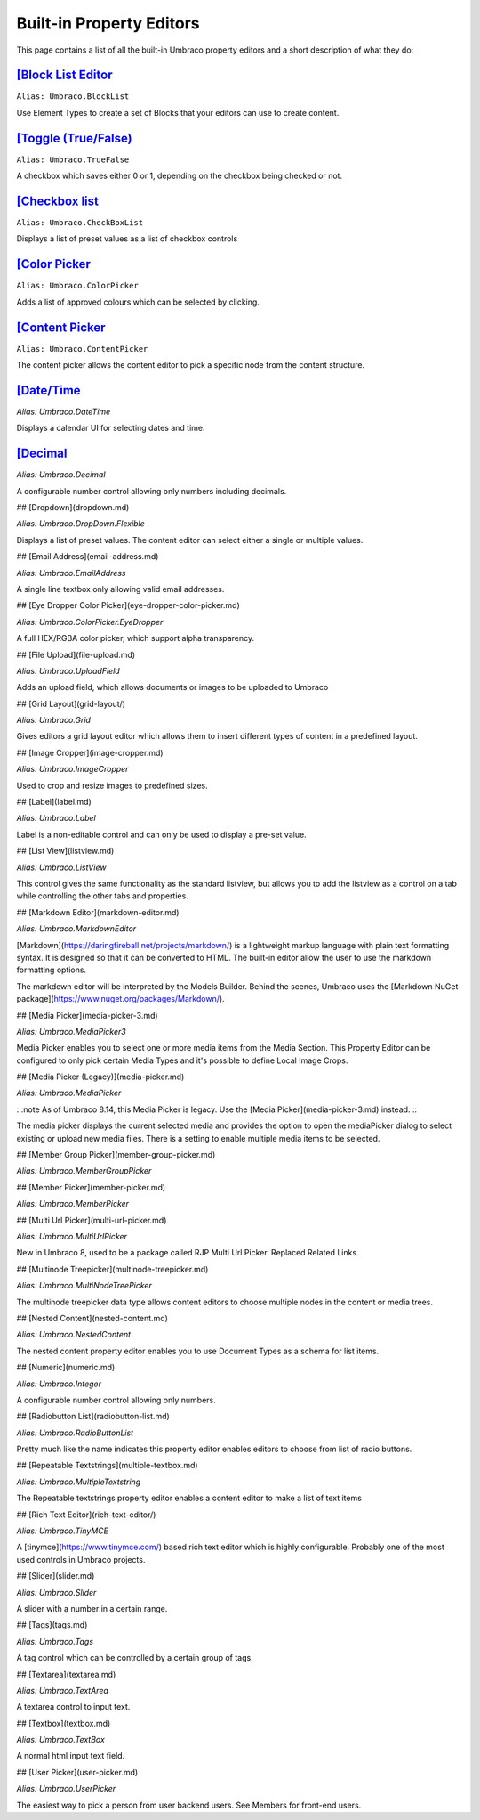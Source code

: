 Built-in Property Editors
======================================

.. toc::
    :maxdepth: 1
    :hidden:

    block-list-editor.md
    checkbox-list.md
    true-false.md
    color-picker.md
    content-picker.md
    date-time.md
    decimal.md

This page contains a list of all the built-in Umbraco property editors and a short description of what they do:

`[Block List Editor <block-list-editor.html>`_
-----------------------------------------------------

``Alias: Umbraco.BlockList``

Use Element Types to create a set of Blocks that your editors can use to create content.

`[Toggle (True/False) <true-false.html>`_
-----------------------------------------------------

``Alias: Umbraco.TrueFalse``

A checkbox which saves either 0 or 1, depending on the checkbox being checked or not.

`[Checkbox list <checkbox-list.html>`_
-----------------------------------------------------

``Alias: Umbraco.CheckBoxList``

Displays a list of preset values as a list of checkbox controls

`[Color Picker <color-picker.html>`_
-----------------------------------------------------

``Alias: Umbraco.ColorPicker``

Adds a list of approved colours which can be selected by clicking.

`[Content Picker <content-picker.html>`_
-----------------------------------------------------

``Alias: Umbraco.ContentPicker``

The content picker allows the content editor to pick a specific node from the content structure.

`[Date/Time <date-time.html>`_
-----------------------------------------------------

`Alias: Umbraco.DateTime`

Displays a calendar UI for selecting dates and time.

`[Decimal <decimal.html>`_
-----------------------------------------------------

`Alias: Umbraco.Decimal`

A configurable number control allowing only numbers including decimals.

## [Dropdown](dropdown.md)

`Alias: Umbraco.DropDown.Flexible`

Displays a list of preset values. The content editor can select either a single or multiple values.

## [Email Address](email-address.md)

`Alias: Umbraco.EmailAddress`

A single line textbox only allowing valid email addresses.

## [Eye Dropper Color Picker](eye-dropper-color-picker.md)

`Alias: Umbraco.ColorPicker.EyeDropper`

A full HEX/RGBA color picker, which support alpha transparency.

## [File Upload](file-upload.md)

`Alias: Umbraco.UploadField`

Adds an upload field, which allows documents or images to be uploaded to Umbraco

## [Grid Layout](grid-layout/)

`Alias: Umbraco.Grid`

Gives editors a grid layout editor which allows them to insert different types of content in a predefined layout.

## [Image Cropper](image-cropper.md)

`Alias: Umbraco.ImageCropper`

Used to crop and resize images to predefined sizes.

## [Label](label.md)

`Alias: Umbraco.Label`

Label is a non-editable control and can only be used to display a pre-set value.

## [List View](listview.md)

`Alias: Umbraco.ListView`

This control gives the same functionality as the standard listview, but allows you to add the listview as a control on a tab while controlling the other tabs and properties.

## [Markdown Editor](markdown-editor.md)

`Alias: Umbraco.MarkdownEditor`

[Markdown](https://daringfireball.net/projects/markdown/) is a lightweight markup language with plain text formatting syntax. It is designed so that it can be converted to HTML. The built-in editor allow the user to use the markdown formatting options.

The markdown editor will be interpreted by the Models Builder. Behind the scenes, Umbraco uses the [Markdown NuGet package](https://www.nuget.org/packages/Markdown/).

## [Media Picker](media-picker-3.md)

`Alias: Umbraco.MediaPicker3`

Media Picker enables you to select one or more media items from the Media Section. This Property Editor can be configured to only pick certain Media Types and it's possible to define Local Image Crops.

## [Media Picker (Legacy)](media-picker.md)

`Alias: Umbraco.MediaPicker`

:::note As of Umbraco 8.14, this Media Picker is legacy. Use the [Media Picker](media-picker-3.md) instead. :::

The media picker displays the current selected media and provides the option to open the mediaPicker dialog to select existing or upload new media files. There is a setting to enable multiple media items to be selected.

## [Member Group Picker](member-group-picker.md)

`Alias: Umbraco.MemberGroupPicker`

## [Member Picker](member-picker.md)

`Alias: Umbraco.MemberPicker`

## [Multi Url Picker](multi-url-picker.md)

`Alias: Umbraco.MultiUrlPicker`

New in Umbraco 8, used to be a package called RJP Multi Url Picker. Replaced Related Links.

## [Multinode Treepicker](multinode-treepicker.md)

`Alias: Umbraco.MultiNodeTreePicker`

The multinode treepicker data type allows content editors to choose multiple nodes in the content or media trees.

## [Nested Content](nested-content.md)

`Alias: Umbraco.NestedContent`

The nested content property editor enables you to use Document Types as a schema for list items.

## [Numeric](numeric.md)

`Alias: Umbraco.Integer`

A configurable number control allowing only numbers.

## [Radiobutton List](radiobutton-list.md)

`Alias: Umbraco.RadioButtonList`

Pretty much like the name indicates this property editor enables editors to choose from list of radio buttons.

## [Repeatable Textstrings](multiple-textbox.md)

`Alias: Umbraco.MultipleTextstring`

The Repeatable textstrings property editor enables a content editor to make a list of text items

## [Rich Text Editor](rich-text-editor/)

`Alias: Umbraco.TinyMCE`

A [tinymce](https://www.tinymce.com/) based rich text editor which is highly configurable. Probably one of the most used controls in Umbraco projects.

## [Slider](slider.md)

`Alias: Umbraco.Slider`

A slider with a number in a certain range.

## [Tags](tags.md)

`Alias: Umbraco.Tags`

A tag control which can be controlled by a certain group of tags.

## [Textarea](textarea.md)

`Alias: Umbraco.TextArea`

A textarea control to input text.

## [Textbox](textbox.md)

`Alias: Umbraco.TextBox`

A normal html input text field.

## [User Picker](user-picker.md)

`Alias: Umbraco.UserPicker`

The easiest way to pick a person from user backend users. See Members for front-end users.
